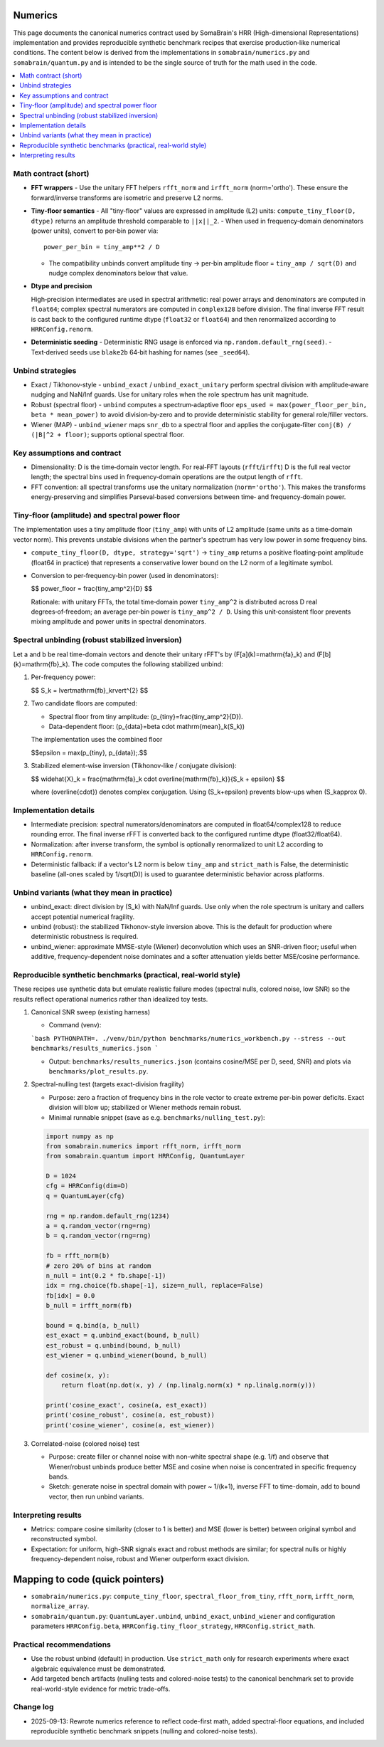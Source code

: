 Numerics
========

This page documents the canonical numerics contract used by SomaBrain's HRR (High-dimensional Representations) implementation and provides reproducible synthetic benchmark recipes that exercise production‑like numerical conditions. The content below is derived from the implementations in ``somabrain/numerics.py`` and ``somabrain/quantum.py`` and is intended to be the single source of truth for the math used in the code.

.. contents::
   :local:

Math contract (short)
---------------------

- **FFT wrappers**
  - Use the unitary FFT helpers ``rfft_norm`` and ``irfft_norm`` (norm='ortho'). These ensure the forward/inverse transforms are isometric and preserve L2 norms.

- **Tiny‑floor semantics**
  - All "tiny‑floor" values are expressed in amplitude (L2) units: ``compute_tiny_floor(D, dtype)`` returns an amplitude threshold comparable to ``||x||_2``.
  - When used in frequency‑domain denominators (power units), convert to per‑bin power via::

      power_per_bin = tiny_amp**2 / D

  - The compatibility unbinds convert amplitude tiny → per‑bin amplitude floor = ``tiny_amp / sqrt(D)`` and nudge complex denominators below that value.

- **Dtype and precision**

  High‑precision intermediates are used in spectral arithmetic: real power arrays and denominators are computed in ``float64``; complex spectral numerators are computed in ``complex128`` before division. The final inverse FFT result is cast back to the configured runtime dtype (``float32`` or ``float64``) and then renormalized according to ``HRRConfig.renorm``.

- **Deterministic seeding**
  - Deterministic RNG usage is enforced via ``np.random.default_rng(seed)``.
  - Text‑derived seeds use ``blake2b`` 64‑bit hashing for names (see ``_seed64``).

Unbind strategies
-----------------

- Exact / Tikhonov‑style
  - ``unbind_exact`` / ``unbind_exact_unitary`` perform spectral division with amplitude‑aware nudging and NaN/Inf guards. Use for unitary roles when the role spectrum has unit magnitude.

- Robust (spectral floor)
  - ``unbind`` computes a spectrum‑adaptive floor ``eps_used = max(power_floor_per_bin, beta * mean_power)`` to avoid division‑by‑zero and to provide deterministic stability for general role/filler vectors.

- Wiener (MAP)
  - ``unbind_wiener`` maps ``snr_db`` to a spectral floor and applies the conjugate‑filter ``conj(B) / (|B|^2 + floor)``; supports optional spectral floor.

Key assumptions and contract
----------------------------

- Dimensionality: D is the time‑domain vector length. For real‑FFT layouts (``rfft``/``irfft``) D is the full real vector length; the spectral bins used in frequency‑domain operations are the output length of ``rfft``.
- FFT convention: all spectral transforms use the unitary normalization (``norm='ortho'``). This makes the transforms energy‑preserving and simplifies Parseval‑based conversions between time‑ and frequency‑domain power.

Tiny‑floor (amplitude) and spectral power floor
-----------------------------------------------

The implementation uses a tiny amplitude floor (``tiny_amp``) with units of L2 amplitude (same units as a time‑domain vector norm). This prevents unstable divisions when the partner's spectrum has very low power in some frequency bins.

- ``compute_tiny_floor(D, dtype, strategy='sqrt')`` → ``tiny_amp`` returns a positive floating‑point amplitude (float64 in practice) that represents a conservative lower bound on the L2 norm of a legitimate symbol.
- Conversion to per‑frequency‑bin power (used in denominators):

  $$
  power\_floor = \frac{tiny\_amp^2}{D}
  $$

  Rationale: with unitary FFTs, the total time‑domain power ``tiny_amp^2`` is distributed across D real degrees‑of‑freedom; an average per‑bin power is ``tiny_amp^2 / D``. Using this unit‑consistent floor prevents mixing amplitude and power units in spectral denominators.

Spectral unbinding (robust stabilized inversion)
--------------------------------------------------

Let a and b be real time-domain vectors and denote their unitary rFFT's by
\(F[a](k)=\mathrm{fa}_k\) and \(F[b](k)=\mathrm{fb}_k\). The code computes
the following stabilized unbind:

1. Per-frequency power:

   $$
   S_k = \lvert\mathrm{fb}_k\rvert^{2}
   $$

2. Two candidate floors are computed:

   - Spectral floor from tiny amplitude: \(p_{tiny}=\frac{tiny\_amp^2}{D}\).
   - Data-dependent floor: \(p_{data}=\beta \cdot \mathrm{mean}_k(S_k)\)

   The implementation uses the combined floor

   $$\epsilon = \max(p_{tiny}, p_{data})\;.$$

3. Stabilized element-wise inversion (Tikhonov-like / conjugate division):

   $$
   \widehat{X}_k = \frac{\mathrm{fa}_k \cdot \overline{\mathrm{fb}_k}}{S_k + \epsilon}
   $$

   where \(\overline{\cdot}\) denotes complex conjugation. Using
   \(S_k+\epsilon\) prevents blow-ups when \(S_k\approx 0\).

Implementation details
----------------------

- Intermediate precision: spectral numerators/denominators are computed in
  float64/complex128 to reduce rounding error. The final inverse rFFT is
  converted back to the configured runtime dtype (float32/float64).
- Normalization: after inverse transform, the symbol is optionally renormalized
  to unit L2 according to ``HRRConfig.renorm``.
- Deterministic fallback: if a vector's L2 norm is below ``tiny_amp`` and
  ``strict_math`` is False, the deterministic baseline (all-ones scaled by
  1/sqrt(D)) is used to guarantee deterministic behavior across platforms.

Unbind variants (what they mean in practice)
--------------------------------------------

- unbind_exact: direct division by \(S_k\) with NaN/Inf guards. Use only
  when the role spectrum is unitary and callers accept potential numerical
  fragility.
- unbind (robust): the stabilized Tikhonov-style inversion above. This is
  the default for production where deterministic robustness is required.
- unbind_wiener: approximate MMSE-style (Wiener) deconvolution which uses an
  SNR-driven floor; useful when additive, frequency-dependent noise dominates
  and a softer attenuation yields better MSE/cosine performance.

Reproducible synthetic benchmarks (practical, real-world style)
----------------------------------------------------------------------

These recipes use synthetic data but emulate realistic failure modes (spectral
nulls, colored noise, low SNR) so the results reflect operational numerics
rather than idealized toy tests.

1) Canonical SNR sweep (existing harness)

   - Command (venv):

   ```bash
   PYTHONPATH=. ./venv/bin/python benchmarks/numerics_workbench.py --stress --out benchmarks/results_numerics.json
   ```

   - Output: ``benchmarks/results_numerics.json`` (contains cosine/MSE per
     D, seed, SNR) and plots via ``benchmarks/plot_results.py``.

2) Spectral-nulling test (targets exact-division fragility)

   - Purpose: zero a fraction of frequency bins in the role vector to create
     extreme per-bin power deficits. Exact division will blow up; stabilized
     or Wiener methods remain robust.

   - Minimal runnable snippet (save as e.g. ``benchmarks/nulling_test.py``):

   .. code-block:: python

      import numpy as np
      from somabrain.numerics import rfft_norm, irfft_norm
      from somabrain.quantum import HRRConfig, QuantumLayer

      D = 1024
      cfg = HRRConfig(dim=D)
      q = QuantumLayer(cfg)

      rng = np.random.default_rng(1234)
      a = q.random_vector(rng=rng)
      b = q.random_vector(rng=rng)

      fb = rfft_norm(b)
      # zero 20% of bins at random
      n_null = int(0.2 * fb.shape[-1])
      idx = rng.choice(fb.shape[-1], size=n_null, replace=False)
      fb[idx] = 0.0
      b_null = irfft_norm(fb)

      bound = q.bind(a, b_null)
      est_exact = q.unbind_exact(bound, b_null)
      est_robust = q.unbind(bound, b_null)
      est_wiener = q.unbind_wiener(bound, b_null)

      def cosine(x, y):
          return float(np.dot(x, y) / (np.linalg.norm(x) * np.linalg.norm(y)))

      print('cosine_exact', cosine(a, est_exact))
      print('cosine_robust', cosine(a, est_robust))
      print('cosine_wiener', cosine(a, est_wiener))

3) Correlated-noise (colored noise) test

   - Purpose: create filler or channel noise with non-white spectral shape
     (e.g. 1/f) and observe that Wiener/robust unbinds produce better MSE and
     cosine when noise is concentrated in specific frequency bands.

   - Sketch: generate noise in spectral domain with power ~ 1/(k+1), inverse
     FFT to time-domain, add to bound vector, then run unbind variants.

Interpreting results
--------------------

- Metrics: compare cosine similarity (closer to 1 is better) and MSE (lower
  is better) between original symbol and reconstructed symbol.
- Expectation: for uniform, high-SNR signals exact and robust methods are
  similar; for spectral nulls or highly frequency-dependent noise, robust
  and Wiener outperform exact division.

Mapping to code (quick pointers)
================================

- ``somabrain/numerics.py``: ``compute_tiny_floor``,
  ``spectral_floor_from_tiny``, ``rfft_norm``, ``irfft_norm``,
  ``normalize_array``.
- ``somabrain/quantum.py``: ``QuantumLayer.unbind``, ``unbind_exact``,
  ``unbind_wiener`` and configuration parameters ``HRRConfig.beta``,
  ``HRRConfig.tiny_floor_strategy``, ``HRRConfig.strict_math``.

Practical recommendations
-------------------------

- Use the robust unbind (default) in production. Use ``strict_math`` only for
  research experiments where exact algebraic equivalence must be demonstrated.
- Add targeted bench artifacts (nulling tests and colored-noise tests) to
  the canonical benchmark set to provide real-world-style evidence for metric
  trade-offs.

Change log
----------

- 2025-09-13: Rewrote numerics reference to reflect code-first math, added
  spectral-floor equations, and included reproducible synthetic benchmark
  snippets (nulling and colored-noise tests).
